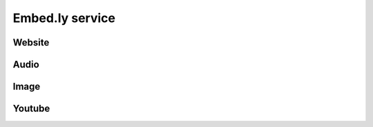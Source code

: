 .. -*- coding: utf-8 -*-
.. -*- restructuredtext -*-

Embed.ly service
================

Website
-------

.. only:: latex or text

   `Monty Python <http://www.montypython.com/>`

.. only:: html

   .. embedly:: http://www.montypython.com/
      :secure:
      :frame:

Audio
-----

.. only:: latex or text

   `Monty Python <http://www.montypython.net/sounds/lob/16done.wav>`

.. only:: html

   .. embedly:: http://www.montypython.net/sounds/lob/16done.wav
      :secure:
      :frame:

Image
-----

.. only:: latex or text

   `Monty Python <http://www.montypython.com/himg/_0.png>`

.. only:: html

   .. embedly:: http://www.montypython.com/himg/_0.png
      :secure:
      :frame:

Youtube
-------

.. only:: latex or text

   Monty Python's `SPAM <http://www.youtube.com/watch?v=M_eYSuPKP3Y>`

.. only:: html

   .. embedly:: http://www.youtube.com/watch?v=M_eYSuPKP3Y
      :secure:
      :frame:
